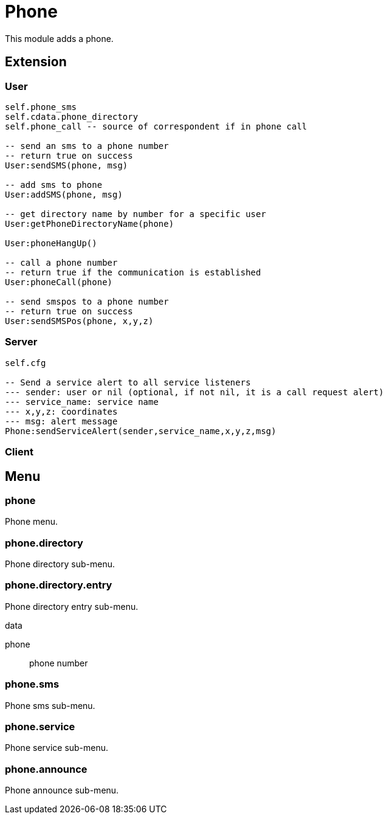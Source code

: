 = Phone

This module adds a phone.

== Extension

=== User

[source,lua]
----
self.phone_sms
self.cdata.phone_directory
self.phone_call -- source of correspondent if in phone call

-- send an sms to a phone number
-- return true on success
User:sendSMS(phone, msg)

-- add sms to phone
User:addSMS(phone, msg)

-- get directory name by number for a specific user
User:getPhoneDirectoryName(phone)

User:phoneHangUp()

-- call a phone number
-- return true if the communication is established
User:phoneCall(phone)

-- send smspos to a phone number
-- return true on success
User:sendSMSPos(phone, x,y,z)
----

=== Server

[source,lua]
----
self.cfg

-- Send a service alert to all service listeners
--- sender: user or nil (optional, if not nil, it is a call request alert)
--- service_name: service name
--- x,y,z: coordinates
--- msg: alert message
Phone:sendServiceAlert(sender,service_name,x,y,z,msg)
----

=== Client

[source,lua]
----
----

== Menu

=== phone

Phone menu.

=== phone.directory

Phone directory sub-menu.

=== phone.directory.entry

Phone directory entry sub-menu.

.data

phone:: phone number

=== phone.sms

Phone sms sub-menu.

=== phone.service

Phone service sub-menu.

=== phone.announce

Phone announce sub-menu.
